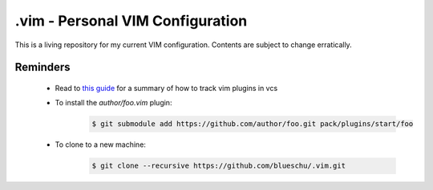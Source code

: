 .vim - Personal VIM Configuration
=================================

This is a living repository for my current VIM configuration. Contents are subject to change erratically.

Reminders
---------

 - Read to `this guide`_ for a summary of how to track vim plugins in vcs
 - To install the `author/foo.vim` plugin:
    .. code-block:: shell
        
        $ git submodule add https://github.com/author/foo.git pack/plugins/start/foo
 - To clone to a new machine:
    .. code-block:: shell
        
       $ git clone --recursive https://github.com/blueschu/.vim.git
    

.. _This guide: https://gist.github.com/manasthakur/d4dc9a610884c60d944a4dd97f0b3560
